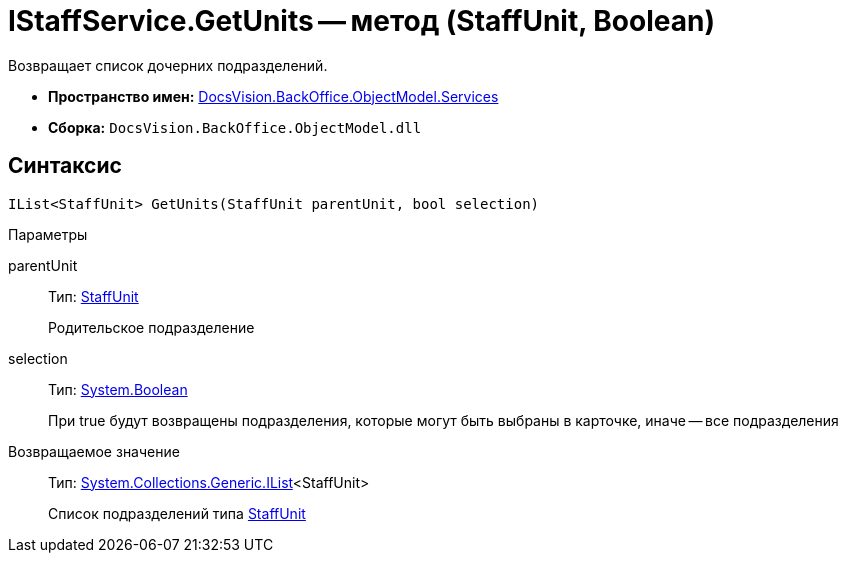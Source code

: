 = IStaffService.GetUnits -- метод (StaffUnit, Boolean)

Возвращает список дочерних подразделений.

* *Пространство имен:* xref:api/DocsVision/BackOffice/ObjectModel/Services/Services_NS.adoc[DocsVision.BackOffice.ObjectModel.Services]
* *Сборка:* `DocsVision.BackOffice.ObjectModel.dll`

== Синтаксис

[source,csharp]
----
IList<StaffUnit> GetUnits(StaffUnit parentUnit, bool selection)
----

Параметры

parentUnit::
Тип: xref:api/DocsVision/BackOffice/ObjectModel/StaffUnit_CL.adoc[StaffUnit]
+
Родительское подразделение
selection::
Тип: http://msdn.microsoft.com/ru-ru/library/system.boolean.aspx[System.Boolean]
+
При true будут возвращены подразделения, которые могут быть выбраны в карточке, иначе -- все подразделения

Возвращаемое значение::
Тип: http://msdn.microsoft.com/ru-ru/library/5y536ey6.aspx[System.Collections.Generic.IList]<StaffUnit>
+
Список подразделений типа xref:api/DocsVision/BackOffice/ObjectModel/StaffUnit_CL.adoc[StaffUnit]
